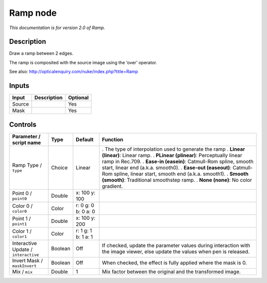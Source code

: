 .. _net.sf.openfx.Ramp:

Ramp node
=========

|pluginIcon| 

*This documentation is for version 2.0 of Ramp.*

Description
-----------

Draw a ramp between 2 edges.

The ramp is composited with the source image using the ‘over’ operator.

See also: http://opticalenquiry.com/nuke/index.php?title=Ramp

Inputs
------

====== =========== ========
Input  Description Optional
====== =========== ========
Source             Yes
Mask               Yes
====== =========== ========

Controls
--------

.. tabularcolumns:: |>{\raggedright}p{0.2\columnwidth}|>{\raggedright}p{0.06\columnwidth}|>{\raggedright}p{0.07\columnwidth}|p{0.63\columnwidth}|

.. cssclass:: longtable

==================================== ======= =================== ==============================================================================================================================
Parameter / script name              Type    Default             Function
==================================== ======= =================== ==============================================================================================================================
Ramp Type / ``type``                 Choice  Linear              . The type of interpolation used to generate the ramp
                                                                 . **Linear (linear)**: Linear ramp.
                                                                 . **PLinear (plinear)**: Perceptually linear ramp in Rec.709.
                                                                 . **Ease-in (easein)**: Catmull-Rom spline, smooth start, linear end (a.k.a. smooth0).
                                                                 . **Ease-out (easeout)**: Catmull-Rom spline, linear start, smooth end (a.k.a. smooth1).
                                                                 . **Smooth (smooth)**: Traditional smoothstep ramp.
                                                                 . **None (none)**: No color gradient.
Point 0 / ``point0``                 Double  x: 100 y: 100        
Color 0 / ``color0``                 Color   r: 0 g: 0 b: 0 a: 0  
Point 1 / ``point1``                 Double  x: 100 y: 200        
Color 1 / ``color1``                 Color   r: 1 g: 1 b: 1 a: 1  
Interactive Update / ``interactive`` Boolean Off                 If checked, update the parameter values during interaction with the image viewer, else update the values when pen is released.
Invert Mask / ``maskInvert``         Boolean Off                 When checked, the effect is fully applied where the mask is 0.
Mix / ``mix``                        Double  1                   Mix factor between the original and the transformed image.
==================================== ======= =================== ==============================================================================================================================

.. |pluginIcon| image:: net.sf.openfx.Ramp.png
   :width: 10.0%
